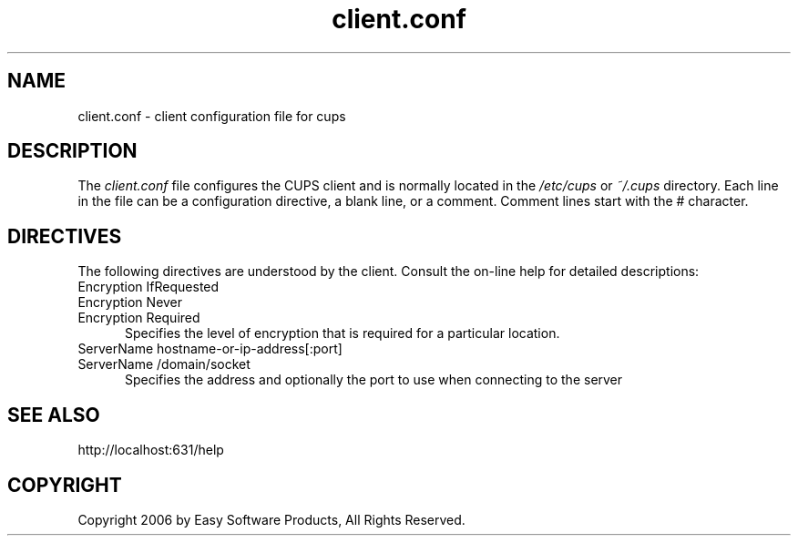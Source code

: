 .\"
.\" "$Id: client.conf.man.in 5182 2006-02-26 04:10:27Z mike $"
.\"
.\"   client.conf man page for the Common UNIX Printing System (CUPS).
.\"
.\"   Copyright 2006 by Easy Software Products.
.\"
.\"   These coded instructions, statements, and computer programs are the
.\"   property of Easy Software Products and are protected by Federal
.\"   copyright law.  Distribution and use rights are outlined in the file
.\"   "LICENSE.txt" which should have been included with this file.  If this
.\"   file is missing or damaged please contact Easy Software Products
.\"   at:
.\"
.\"       Attn: CUPS Licensing Information
.\"       Easy Software Products
.\"       44141 Airport View Drive, Suite 204
.\"       Hollywood, Maryland 20636 USA
.\"
.\"       Voice: (301) 373-9600
.\"       EMail: cups-info@cups.org
.\"         WWW: http://www.cups.org
.\"
.TH client.conf 5 "Common UNIX Printing System" "25 February 2006" "Easy Software Products"
.SH NAME
client.conf \- client configuration file for cups
.SH DESCRIPTION
The \fIclient.conf\fR file configures the CUPS client and is 
normally located in the \fI/etc/cups\fR or \fI~/.cups\fR
directory. Each line in the file can be a configuration
directive, a blank line, or a comment. Comment lines start with
the # character.
.SH DIRECTIVES
The following directives are understood by the client. Consult the
on-line help for detailed descriptions:
.TP 5
Encryption IfRequested
.TP 5
Encryption Never
.TP 5
Encryption Required
.br
Specifies the level of encryption that is required for a particular
location.
.TP 5
ServerName hostname-or-ip-address[:port]
.TP 5
ServerName /domain/socket
.br
Specifies the address and optionally the port to use when
connecting to the server
.SH SEE ALSO
http://localhost:631/help
.SH COPYRIGHT
Copyright 2006 by Easy Software Products, All Rights Reserved.
.\"
.\" End of "$Id: client.conf.man.in 5182 2006-02-26 04:10:27Z mike $".
.\"
